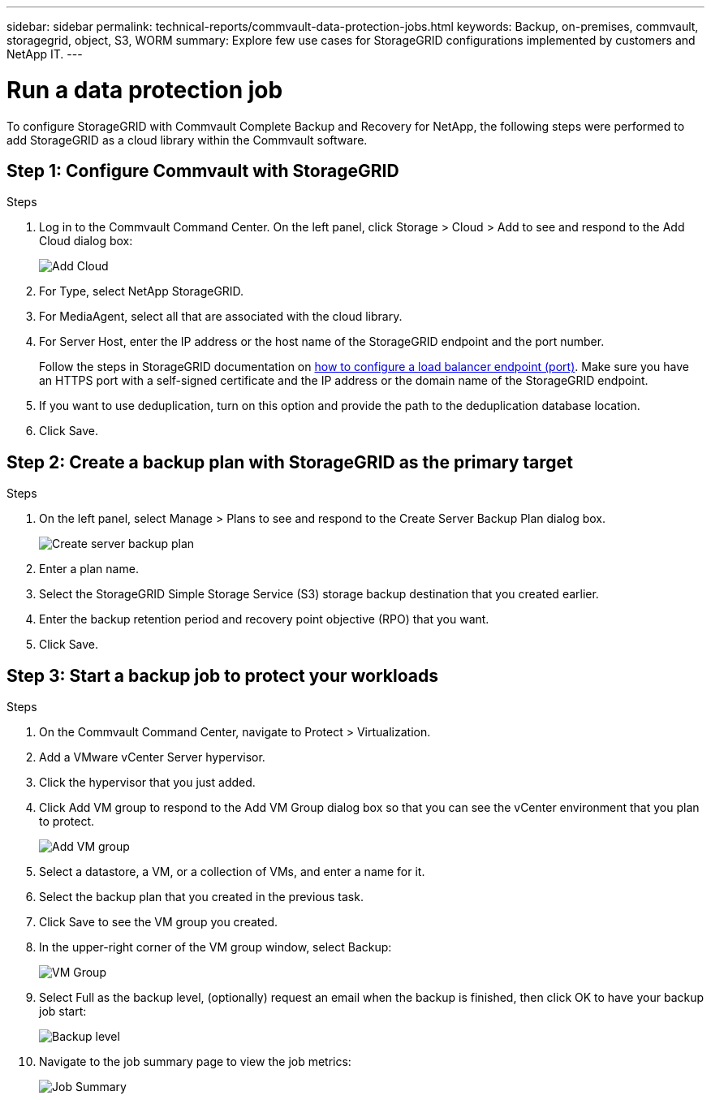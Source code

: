 ---
sidebar: sidebar
permalink: technical-reports/commvault-data-protection-jobs.html
keywords: Backup, on-premises, commvault, storagegrid, object, S3, WORM
summary: Explore few use cases for StorageGRID configurations implemented by customers and NetApp IT.
---

= Run a data protection job
:hardbreaks:
:nofooter:
:icons: font
:linkattrs:
:imagesdir: ../media/

[.lead]
To configure StorageGRID with Commvault Complete Backup and Recovery for NetApp, the following steps were performed to add StorageGRID as a cloud library within the Commvault software.

== Step 1: Configure Commvault with StorageGRID

.Steps

. Log in to the Commvault Command Center. On the left panel, click Storage > Cloud > Add to see and respond to the Add Cloud dialog box:
+
image:commvault/add-cloud.png[Add Cloud]
+
. For Type, select NetApp StorageGRID.
. For MediaAgent, select all that are associated with the cloud library.
. For Server Host, enter the IP address or the host name of the StorageGRID endpoint and the port number.
+
Follow the steps in StorageGRID documentation on https://docs.netapp.com/sgws-113/topic/com.netapp.doc.sg-admin/GUID-54FCAB84-143C-4A5D-B078-A837886BB242.html[how to configure a load balancer endpoint (port)]. Make sure you have an HTTPS port with a self-signed certificate and the IP address or the domain name of the StorageGRID endpoint.
. If you want to use deduplication, turn on this option and provide the path to the deduplication database location.
. Click Save.

== Step 2: Create a backup plan with StorageGRID as the primary target

.Steps

. On the left panel, select Manage > Plans to see and respond to the Create Server Backup Plan dialog box.
+
image:commvault/create-server.png[Create server backup plan]
+
. Enter a plan name.
. Select the StorageGRID Simple Storage Service (S3) storage backup destination that you created earlier.
. Enter the backup retention period and recovery point objective (RPO) that you want.
. Click Save.

== Step 3: Start a backup job to protect your workloads

.Steps

. On the Commvault Command Center, navigate to Protect > Virtualization.
. Add a VMware vCenter Server hypervisor.
. Click the hypervisor that you just added.
. Click Add VM group to respond to the Add VM Group dialog box so that you can see the vCenter environment that you plan to protect.
+
image:commvault/add-vm-group.png[Add VM group]
+
. Select a datastore, a VM, or a collection of VMs, and enter a name for it.
. Select the backup plan that you created in the previous task.
. Click Save to see the VM group you created.
. In the upper-right corner of the VM group window, select Backup:
+
image:commvault/vm-group.png[VM Group]
+
. Select Full as the backup level, (optionally) request an email when the backup is finished, then click OK to have your backup job start:
+
image:commvault/backup-level.png[Backup level]
+
. Navigate to the job summary page to view the job metrics:
+
image:commvault/job-summary.png[Job Summary]
